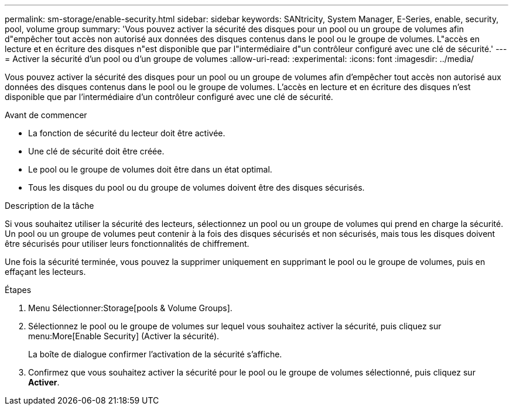 ---
permalink: sm-storage/enable-security.html 
sidebar: sidebar 
keywords: SANtricity, System Manager, E-Series, enable, security, pool, volume group 
summary: 'Vous pouvez activer la sécurité des disques pour un pool ou un groupe de volumes afin d"empêcher tout accès non autorisé aux données des disques contenus dans le pool ou le groupe de volumes. L"accès en lecture et en écriture des disques n"est disponible que par l"intermédiaire d"un contrôleur configuré avec une clé de sécurité.' 
---
= Activer la sécurité d'un pool ou d'un groupe de volumes
:allow-uri-read: 
:experimental: 
:icons: font
:imagesdir: ../media/


[role="lead"]
Vous pouvez activer la sécurité des disques pour un pool ou un groupe de volumes afin d'empêcher tout accès non autorisé aux données des disques contenus dans le pool ou le groupe de volumes. L'accès en lecture et en écriture des disques n'est disponible que par l'intermédiaire d'un contrôleur configuré avec une clé de sécurité.

.Avant de commencer
* La fonction de sécurité du lecteur doit être activée.
* Une clé de sécurité doit être créée.
* Le pool ou le groupe de volumes doit être dans un état optimal.
* Tous les disques du pool ou du groupe de volumes doivent être des disques sécurisés.


.Description de la tâche
Si vous souhaitez utiliser la sécurité des lecteurs, sélectionnez un pool ou un groupe de volumes qui prend en charge la sécurité. Un pool ou un groupe de volumes peut contenir à la fois des disques sécurisés et non sécurisés, mais tous les disques doivent être sécurisés pour utiliser leurs fonctionnalités de chiffrement.

Une fois la sécurité terminée, vous pouvez la supprimer uniquement en supprimant le pool ou le groupe de volumes, puis en effaçant les lecteurs.

.Étapes
. Menu Sélectionner:Storage[pools & Volume Groups].
. Sélectionnez le pool ou le groupe de volumes sur lequel vous souhaitez activer la sécurité, puis cliquez sur menu:More[Enable Security] (Activer la sécurité).
+
La boîte de dialogue confirmer l'activation de la sécurité s'affiche.

. Confirmez que vous souhaitez activer la sécurité pour le pool ou le groupe de volumes sélectionné, puis cliquez sur *Activer*.

